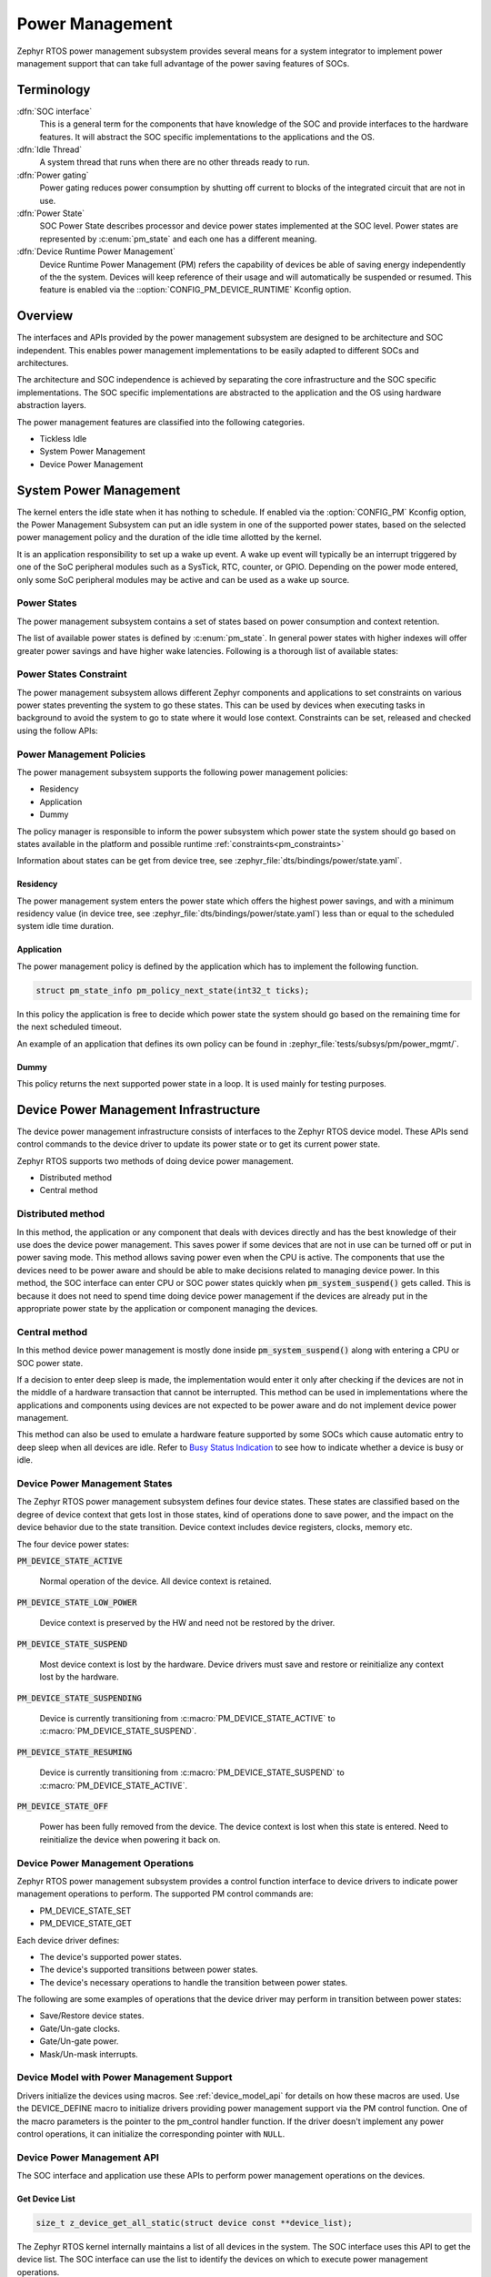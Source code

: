 .. _power_management_api:

Power Management
################

Zephyr RTOS power management subsystem provides several means for a system
integrator to implement power management support that can take full
advantage of the power saving features of SOCs.


Terminology
***********

:dfn:`SOC interface`
   This is a general term for the components that have knowledge of the
   SOC and provide interfaces to the hardware features. It will abstract
   the SOC specific implementations to the applications and the OS.

:dfn:`Idle Thread`
   A system thread that runs when there are no other threads ready to run.

:dfn:`Power gating`
   Power gating reduces power consumption by shutting off current to blocks of
   the integrated circuit that are not in use.

:dfn:`Power State`
   SOC Power State describes processor and device power states implemented at
   the SOC level. Power states are represented by :c:enum:`pm_state` and each
   one has a different meaning.

:dfn:`Device Runtime Power Management`
   Device Runtime Power Management (PM) refers the capability of
   devices be able of saving energy independently of the the
   system. Devices will keep reference of their usage and will
   automatically be suspended or resumed. This feature is enabled via
   the ::option:`CONFIG_PM_DEVICE_RUNTIME` Kconfig option.

Overview
********

The interfaces and APIs provided by the power management subsystem
are designed to be architecture and SOC independent. This enables power
management implementations to be easily adapted to different SOCs and
architectures.

The architecture and SOC independence is achieved by separating the core
infrastructure and the SOC specific implementations. The SOC specific
implementations are abstracted to the application and the OS using hardware
abstraction layers.

The power management features are classified into the following categories.

* Tickless Idle
* System Power Management
* Device Power Management

System Power Management
***********************

The kernel enters the idle state when it has nothing to schedule. If enabled via
the :option:`CONFIG_PM` Kconfig option, the Power Management
Subsystem can put an idle system in one of the supported power states, based
on the selected power management policy and the duration of the idle time
allotted by the kernel.

It is an application responsibility to set up a wake up event. A wake up event
will typically be an interrupt triggered by one of the SoC peripheral modules
such as a SysTick, RTC, counter, or GPIO. Depending on the power mode entered,
only some SoC peripheral modules may be active and can be used as a wake up
source.

Power States
============

The power management subsystem contains a set of states based on
power consumption and context retention.

The list of available power states is defined by :c:enum:`pm_state`. In
general power states with higher indexes will offer greater power savings and
have higher wake latencies. Following is a thorough list of available states:

.. doxygenenumvalue:: PM_STATE_ACTIVE

.. doxygenenumvalue:: PM_STATE_RUNTIME_IDLE

.. doxygenenumvalue:: PM_STATE_SUSPEND_TO_IDLE

.. doxygenenumvalue:: PM_STATE_STANDBY

.. doxygenenumvalue:: PM_STATE_SUSPEND_TO_RAM

.. doxygenenumvalue:: PM_STATE_SUSPEND_TO_DISK

.. doxygenenumvalue:: PM_STATE_SOFT_OFF

.. _pm_constraints:

Power States Constraint
=======================

The power management subsystem allows different Zephyr components and
applications to set constraints on various power states preventing the
system to go these states. This can be used by devices when executing
tasks in background to avoid the system to go to state where it would
lose context. Constraints can be set, released and checked using the
follow APIs:

.. doxygenfunction:: pm_constraint_set

.. doxygenfunction:: pm_constraint_release

.. doxygenfunction:: pm_constraint_get

Power Management Policies
=========================

The power management subsystem supports the following power management policies:

* Residency
* Application
* Dummy

The policy manager is responsible to inform the power subsystem which
power state the system should go based on states available in the
platform and possible runtime :ref:`constraints<pm_constraints>`

Information about states can be get from device tree, see
:zephyr_file:`dts/bindings/power/state.yaml`.

Residency
---------

The power management system enters the power state which offers the highest
power savings, and with a minimum residency value (in device tree, see
:zephyr_file:`dts/bindings/power/state.yaml`) less than or equal to
the scheduled system idle time duration.

Application
-----------

The power management policy is defined by the application which has to implement
the following function.

.. code-block:: c

   struct pm_state_info pm_policy_next_state(int32_t ticks);

In this policy the application is free to decide which power state the
system should go based on the remaining time for the next scheduled
timeout.

An example of an application that defines its own policy can be found in
:zephyr_file:`tests/subsys/pm/power_mgmt/`.

Dummy
-----

This policy returns the next supported power state in a loop. It is used mainly
for testing purposes.

Device Power Management Infrastructure
**************************************

The device power management infrastructure consists of interfaces to the
Zephyr RTOS device model. These APIs send control commands to the device driver
to update its power state or to get its current power state.

Zephyr RTOS supports two methods of doing device power management.

* Distributed method
* Central method

Distributed method
==================

In this method, the application or any component that deals with devices directly
and has the best knowledge of their use does the device power management. This
saves power if some devices that are not in use can be turned off or put
in power saving mode. This method allows saving power even when the CPU is
active. The components that use the devices need to be power aware and should
be able to make decisions related to managing device power. In this method, the
SOC interface can enter CPU or SOC power states quickly when
:code:`pm_system_suspend()` gets called. This is because it does not need to
spend time doing device power management if the devices are already put in
the appropriate power state by the application or component managing the
devices.

Central method
==============

In this method device power management is mostly done inside
:code:`pm_system_suspend()` along with entering a CPU or SOC power state.

If a decision to enter deep sleep is made, the implementation would enter it
only after checking if the devices are not in the middle of a hardware
transaction that cannot be interrupted. This method can be used in
implementations where the applications and components using devices are not
expected to be power aware and do not implement device power management.

.. image:: central_method.svg
   :align: center

This method can also be used to emulate a hardware feature supported by some
SOCs which cause automatic entry to deep sleep when all devices are idle.
Refer to `Busy Status Indication`_ to see how to indicate whether a device is busy
or idle.

Device Power Management States
==============================
The Zephyr RTOS power management subsystem defines four device states.
These states are classified based on the degree of device context that gets lost
in those states, kind of operations done to save power, and the impact on the
device behavior due to the state transition. Device context includes device
registers, clocks, memory etc.

The four device power states:

:code:`PM_DEVICE_STATE_ACTIVE`

   Normal operation of the device. All device context is retained.

:code:`PM_DEVICE_STATE_LOW_POWER`

   Device context is preserved by the HW and need not be restored by the driver.

:code:`PM_DEVICE_STATE_SUSPEND`

   Most device context is lost by the hardware. Device drivers must save and
   restore or reinitialize any context lost by the hardware.

:code:`PM_DEVICE_STATE_SUSPENDING`

   Device is currently transitioning from :c:macro:`PM_DEVICE_STATE_ACTIVE` to
   :c:macro:`PM_DEVICE_STATE_SUSPEND`.

:code:`PM_DEVICE_STATE_RESUMING`

   Device is currently transitioning from :c:macro:`PM_DEVICE_STATE_SUSPEND` to
   :c:macro:`PM_DEVICE_STATE_ACTIVE`.

:code:`PM_DEVICE_STATE_OFF`

   Power has been fully removed from the device. The device context is lost
   when this state is entered. Need to reinitialize the device when powering
   it back on.

Device Power Management Operations
==================================

Zephyr RTOS power management subsystem provides a control function interface
to device drivers to indicate power management operations to perform.
The supported PM control commands are:

* PM_DEVICE_STATE_SET
* PM_DEVICE_STATE_GET

Each device driver defines:

* The device's supported power states.
* The device's supported transitions between power states.
* The device's necessary operations to handle the transition between power states.

The following are some examples of operations that the device driver may perform
in transition between power states:

* Save/Restore device states.
* Gate/Un-gate clocks.
* Gate/Un-gate power.
* Mask/Un-mask interrupts.

Device Model with Power Management Support
==========================================

Drivers initialize the devices using macros. See :ref:`device_model_api` for
details on how these macros are used. Use the DEVICE_DEFINE macro to initialize
drivers providing power management support via the PM control function.
One of the macro parameters is the pointer to the pm_control handler function.
If the driver doesn't implement any power control operations, it can initialize
the corresponding pointer with ``NULL``.

Device Power Management API
===========================

The SOC interface and application use these APIs to perform power management
operations on the devices.

Get Device List
---------------

.. code-block:: c

   size_t z_device_get_all_static(struct device const **device_list);

The Zephyr RTOS kernel internally maintains a list of all devices in the system.
The SOC interface uses this API to get the device list. The SOC interface can use the list to
identify the devices on which to execute power management operations.

.. note::

   Ensure that the SOC interface does not alter the original list. Since the kernel
   uses the original list, it must remain unchanged.

Device Set Power State
----------------------

.. code-block:: c

   int pm_device_state_set(const struct device *dev, uint32_t device_power_state, pm_device_cb cb, void *arg);

Calls the :c:func:`pm_control()` handler function implemented by the
device driver with PM_DEVICE_STATE_SET command.

Device Get Power State
----------------------

.. code-block:: c

   int pm_device_state_get(const struct device *dev, uint32_t * device_power_state);

Calls the :c:func:`pm_control()` handler function implemented by the
device driver with PM_DEVICE_STATE_GET command.

Busy Status Indication
======================

The SOC interface executes some power policies that can turn off power to devices,
causing them to lose their state. If the devices are in the middle of some
hardware transaction, like writing to flash memory when the power is turned
off, then such transactions would be left in an inconsistent state. This
infrastructure guards such transactions by indicating to the SOC interface that
the device is in the middle of a hardware transaction.

When the :c:func:`pm_system_suspend()` is called, depending on the power state
returned by the policy manager, the system may suspend or put devices in low
power if they are not marked as busy.

Here are the APIs used to set, clear, and check the busy status of devices.

Indicate Busy Status API
------------------------

.. code-block:: c

   void device_busy_set(const struct device *busy_dev);

Sets a bit corresponding to the device, in a data structure maintained by the
kernel, to indicate whether or not it is in the middle of a transaction.

Clear Busy Status API
---------------------

.. code-block:: c

   void device_busy_clear(const struct device *busy_dev);

Clears the bit corresponding to the device in a data structure
maintained by the kernel to indicate that the device is not in the middle of
a transaction.

Check Busy Status of Single Device API
--------------------------------------

.. code-block:: c

   int device_busy_check(const struct device *chk_dev);

Checks whether a device is busy. The API returns 0 if the device
is not busy.

This API is used by the system power management.

Check Busy Status of All Devices API
------------------------------------

.. code-block:: c

   int device_any_busy_check(void);

Checks if any device is busy. The API returns 0 if no device in the system is busy.

Device Runtime Power Management
*******************************

The Device Runtime Power Management framework is an Active Power
Management mechanism which reduces the overall system Power consumtion
by suspending the devices which are idle or not being used while the
System is active or running.

The framework uses :c:func:`pm_device_state_set()` API set the
device power state accordingly based on the usage count.

The interfaces and APIs provided by the Device Runtime PM are
designed to be generic and architecture independent.

Device Runtime Power Management API
===================================

The Device Drivers use these APIs to perform device runtime power
management operations on the devices.

Enable Device Runtime Power Management of a Device API
------------------------------------------------------

.. code-block:: c

   void pm_device_enable(const struct device *dev);

Enables Runtime Power Management of the device.

Disable Device Runtime Power Management of a Device API
-------------------------------------------------------

.. code-block:: c

   void pm_device_disable(const struct device *dev);

Disables Runtime Power Management of the device.

Resume Device asynchronously API
--------------------------------

.. code-block:: c

   int pm_device_get(const struct device *dev);

Marks the device as being used. This API will asynchronously
bring the device to resume state if it was suspended. If the device
was already active, it just increments the device usage count.
The API returns 0 on success.

Device drivers can monitor this operation to finish calling
:c:func:`pm_device_wait`.

Resume Device synchronously API
-------------------------------

.. code-block:: c

   int pm_device_get_sync(const struct device *dev);

Marks the device as being used. It will bring up or resume
the device if it is in suspended state based on the device
usage count. This call is blocked until the device PM state
is changed to active. The API returns 0 on success.

Suspend Device asynchronously API
---------------------------------

.. code-block:: c

   int pm_device_put(const struct device *dev);

Releases a device. This API asynchronously puts the device to suspend
state if not already in suspend state if the usage count of this device
reaches 0.

Device drivers can monitor this operation to finish calling
:c:func:`pm_device_wait`.

Suspend Device synchronously API
--------------------------------

.. code-block:: c

   int pm_device_put_sync(const struct device *dev);

Marks the device as being released. It will put the device to
suspended state if is is in active state based on the device
usage count. This call is blocked until the device PM state
is changed to resume. The API returns 0 on success. This
call is blocked until the device is suspended.


Power Management Configuration Flags
************************************

The Power Management features can be individually enabled and disabled using
the following configuration flags.

:option:`CONFIG_PM`

   This flag enables the power management subsystem.

:option:`CONFIG_PM_DEVICE`

   This flag is enabled if the SOC interface and the devices support device power
   management.

:option:`CONFIG_PM_DEVICE_RUNTIME`

   This flag enables the Runtime Power Management.

API Reference
*************

Power Management Hook Interface
===============================

.. doxygengroup:: power_management_hook_interface

System Power Management APIs
============================

.. doxygengroup:: system_power_management_api

Device Power Management APIs
============================

.. doxygengroup:: device_power_management_api
